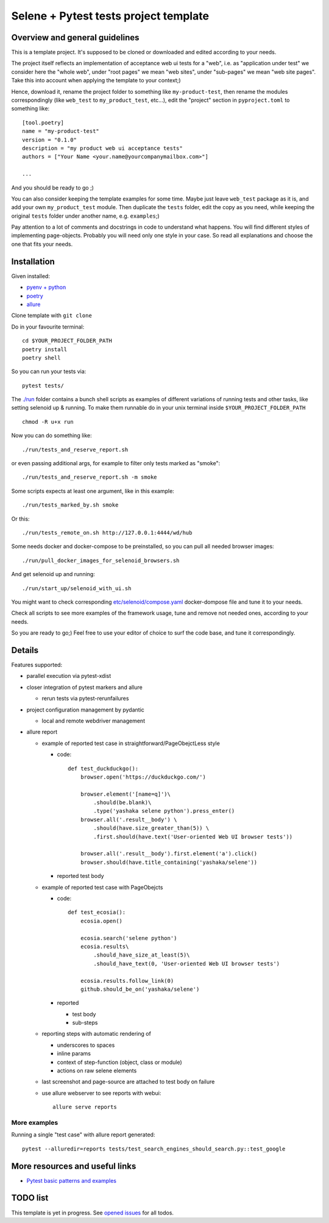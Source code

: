 Selene + Pytest tests project template
======================================

Overview and general guidelines
-------------------------------

This is a template project. It's supposed to be cloned or downloaded and edited according to your needs.

The project itself reflects an implementation of acceptance web ui tests for a "web", i.e. as "application under test" we consider here the "whole web", under "root pages" we mean "web sites", under "sub-pages" we mean "web site pages". Take this into account when applying the template to your context;)

Hence, download it, rename the project folder to something like ``my-product-test``, then rename the modules correspondingly (like ``web_test`` to ``my_product_test``, etc...), edit the "project" section in ``pyproject.toml`` to something like::

    [tool.poetry]
    name = "my-product-test"
    version = "0.1.0"
    description = "my product web ui acceptance tests"
    authors = ["Your Name <your.name@yourcompanymailbox.com>"]

    ...

And you should be ready to go ;)

You can also consider keeping the template examples for some time. Maybe just leave ``web_test`` package as it is, and add your own ``my_product_test`` module. Then duplicate the ``tests`` folder, edit the copy as you need, while keeping the original ``tests`` folder under another name, e.g. ``examples``;)

Pay attention to a lot of comments and docstrings in code to understand what happens. You will find different styles of implementing page-objects. Probably you will need only one style in your case. So read all explanations and choose the one that fits your needs.


Installation
------------

Given installed:

* `pyenv + python <https://github.com/pyenv/pyenv>`_
* `poetry <https://poetry.eustace.io/docs/#installation>`_
* `allure <https://docs.qameta.io/allure/#_installing_a_commandline>`_

Clone template with ``git clone``

Do in your favourite terminal::

    cd $YOUR_PROJECT_FOLDER_PATH
    poetry install
    poetry shell


So you can run your tests via::

    pytest tests/

The `./run <https://github.com/yashaka/python-web-test/tree/master/run>`_ folder contains a bunch shell scripts as examples of different variations of running tests and other tasks, like setting selenoid up & running. To make them runnable do in your unix terminal inside ``$YOUR_PROJECT_FOLDER_PATH`` ::

    chmod -R u+x run


Now you can do something like::

    ./run/tests_and_reserve_report.sh

or even passing additional args, for example to filter only tests marked as "smoke"::

    ./run/tests_and_reserve_report.sh -m smoke

Some scripts expects at least one argument, like in this example::

    ./run/tests_marked_by.sh smoke

Or this::

    ./run/tests_remote_on.sh http://127.0.0.1:4444/wd/hub


Some needs docker and docker-compose to be preinstalled, so you can pull all needed browser images::

    ./run/pull_docker_images_for_selenoid_browsers.sh

And get selenoid up and running::

    ./run/start_up/selenoid_with_ui.sh

You might want to check corresponding `etc/selenoid/compose.yaml <https://github.com/yashaka/python-web-test/blob/master/etc/selenoid/compose.yaml>`_ docker-dompose file and tune it to your needs.

Check all scripts to see more examples of the framework usage, tune and remove not needed ones, according to your needs.


So you are ready to go;)
Feel free to use your editor of choice to surf the code base, and tune it correspondingly.

Details
-------

Features supported:

* parallel execution via pytest-xdist

* closer integration of pytest markers and allure

  * rerun tests via pytest-rerunfailures

* project configuration management by pydantic

  * local and remote webdriver management

* allure report

  * example of reported test case in straightforward/PageObejctLess style

    * code::

        def test_duckduckgo():
            browser.open('https://duckduckgo.com/')

            browser.element('[name=q]')\
                .should(be.blank)\
                .type('yashaka selene python').press_enter()
            browser.all('.result__body') \
                .should(have.size_greater_than(5)) \
                .first.should(have.text('User-oriented Web UI browser tests'))

            browser.all('.result__body').first.element('a').click()
            browser.should(have.title_containing('yashaka/selene'))

    * reported test body
        |allure-report-straightforward-test-body|

  * example of reported test case with PageObejcts

    * code::

        def test_ecosia():
            ecosia.open()

            ecosia.search('selene python')
            ecosia.results\
                .should_have_size_at_least(5)\
                .should_have_text(0, 'User-oriented Web UI browser tests')

            ecosia.results.follow_link(0)
            github.should_be_on('yashaka/selene')

    * reported

      * test body
        |allure-report-pageobjects-test-body|

      * sub-steps
        |allure-report-pageobjects-test-body-sub-steps|

  * reporting steps with automatic rendering of

    * underscores to spaces
    * inline params
    * context of step-function (object, class or module)
    * actions on raw selene elements

  * last screenshot and page-source are attached to test body on failure

  * use allure webserver to see reports with webui::

        allure serve reports


More examples
.............

Running a single "test case" with allure report generated::

    pytest --alluredir=reports tests/test_search_engines_should_search.py::test_google

More resources and useful links
--------------------------

- `Pytest basic patterns and examples <https://docs.pytest.org/en/latest/example/simple.html>`_

TODO list
---------

This template is yet in progress. See `opened issues <https://github.com/yashaka/python-web-test/issues/>`_ for all todos.


.. |allure-report-pageobjects-test-body| image:: ./docs/resources/allure-report-pageobjects-test-body.png
.. |allure-report-pageobjects-test-body-sub-steps| image:: ./docs/resources/allure-report-pageobjects-test-body-sub-steps.png
.. |allure-report-straightforward-test-body| image:: ./docs/resources/allure-report-straightforward-test-body.png
